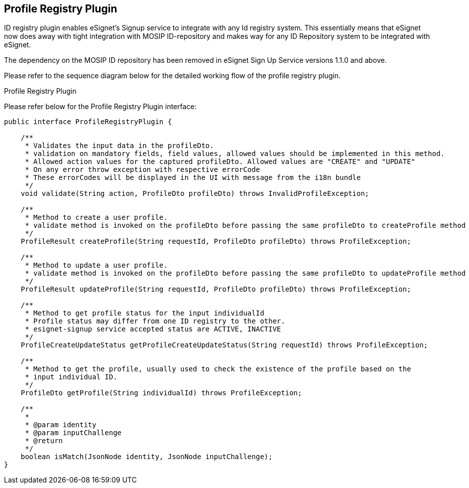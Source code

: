 == Profile Registry Plugin

ID registry plugin enables eSignet’s Signup service to integrate with
any Id registry system. This essentially means that eSignet now does
away with tight integration with MOSIP ID-repository and makes way for
any ID Repository system to be integrated with eSignet.

The dependency on the MOSIP ID repository has been removed in eSignet
Sign Up Service versions 1.1.0 and above.

Please refer to the sequence diagram below for the detailed working flow
of the profile registry plugin.

Profile Registry Plugin

Please refer below for the Profile Registry Plugin interface:

[source,java]
----
public interface ProfileRegistryPlugin {

    /**
     * Validates the input data in the profileDto.
     * validation on mandatory fields, field values, allowed values should be implemented in this method.
     * Allowed action values for the captured profileDto. Allowed values are "CREATE" and "UPDATE"
     * On any error throw exception with respective errorCode
     * These errorCodes will be displayed in the UI with message from the i18n bundle
     */
    void validate(String action, ProfileDto profileDto) throws InvalidProfileException;

    /**
     * Method to create a user profile.
     * validate method is invoked on the profileDto before passing the same profileDto to createProfile method
     */
    ProfileResult createProfile(String requestId, ProfileDto profileDto) throws ProfileException;

    /**
     * Method to update a user profile.
     * validate method is invoked on the profileDto before passing the same profileDto to updateProfile method
     */
    ProfileResult updateProfile(String requestId, ProfileDto profileDto) throws ProfileException;

    /**
     * Method to get profile status for the input individualId
     * Profile status may differ from one ID registry to the other.
     * esignet-signup service accepted status are ACTIVE, INACTIVE
     */
    ProfileCreateUpdateStatus getProfileCreateUpdateStatus(String requestId) throws ProfileException;

    /**
     * Method to get the profile, usually used to check the existence of the profile based on the
     * input individual ID.
     */
    ProfileDto getProfile(String individualId) throws ProfileException;

    /**
     *
     * @param identity
     * @param inputChallenge
     * @return
     */
    boolean isMatch(JsonNode identity, JsonNode inputChallenge);
}
----
